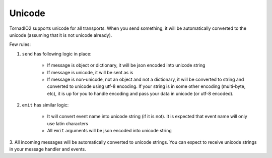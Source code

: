 Unicode
=======

TornadIO2 supports unicode for all transports. When you send something, it will be automatically
converted to the unicode (assuming that it is not unicode already).

Few rules:

1. ``send`` has following logic in place:

	- If message is object or dictionary, it will be json encoded into unicode string

	- If message is unicode, it will be sent as is

	- If message is non-unicode, not an object and not a dictionary, it will be converted to string
	  and converted to unicode using utf-8 encoding. If your string is in some other encoding (multi-byte, etc),
	  it is up for you to handle encoding and pass your data in unicode (or utf-8 encoded).

2. ``emit`` has similar logic:

	- It will convert event name into unicode string (if it is not). It is expected that event name
	  will only use latin characters

	- All ``emit`` arguments will be json encoded into unicode string

3. All incoming messages will be automatically converted to unicode strings. You can expect to receive unicode
strings in your message handler and events.
